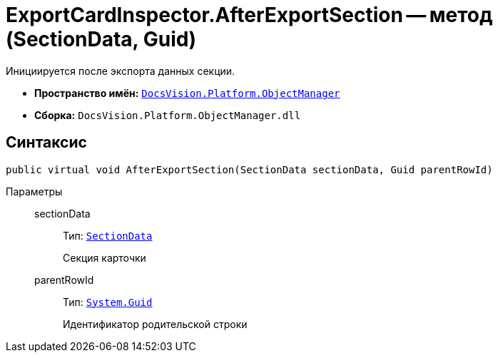 = ExportCardInspector.AfterExportSection -- метод (SectionData, Guid)

Инициируется после экспорта данных секции.

* *Пространство имён:* `xref:api/DocsVision/Platform/ObjectManager/ObjectManager_NS.adoc[DocsVision.Platform.ObjectManager]`
* *Сборка:* `DocsVision.Platform.ObjectManager.dll`

== Синтаксис

[source,csharp]
----
public virtual void AfterExportSection(SectionData sectionData, Guid parentRowId)
----

Параметры::
sectionData:::
Тип: `xref:api/DocsVision/Platform/ObjectManager/SectionData_CL.adoc[SectionData]`
+
Секция карточки
parentRowId:::
Тип: `http://msdn.microsoft.com/ru-ru/library/system.guid.aspx[System.Guid]`
+
Идентификатор родительской строки
